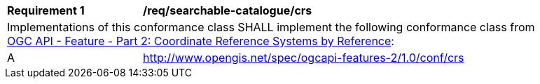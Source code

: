 [[req_searchable-catalogue_crs]]
[width="90%",cols="2,6a"]
|===
^|*Requirement {counter:req-id}* |*/req/searchable-catalogue/crs*
2+|Implementations of this conformance class SHALL implement the following conformance class from http://docs.opengeospatial.org/is/18-058/18-058.html[OGC API - Feature - Part 2: Coordinate Reference Systems by Reference]:
^|A |http://www.opengis.net/spec/ogcapi-features-2/1.0/conf/crs
|===
